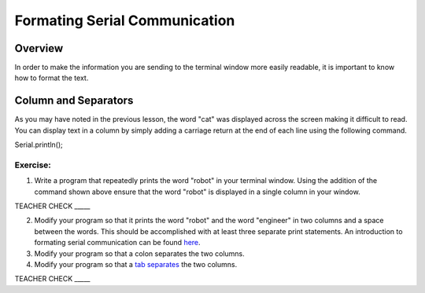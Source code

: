 Formating Serial Communication
==============================

Overview
--------

In order to make the information you are sending to the terminal window
more easily readable, it is important to know how to format the text.

Column and Separators
---------------------

As you may have noted in the previous lesson, the word "cat" was
displayed across the screen making it difficult to read. You can display
text in a column by simply adding a carriage return at the end of each
line using the following command.

Serial.println();

Exercise:
~~~~~~~~~

1. Write a program that repeatedly prints the word "robot" in your
   terminal window. Using the addition of the command shown above ensure
   that the word "robot" is displayed in a single column in your window.

TEACHER CHECK \_\_\_\_\_

2. Modify your program so that it prints the word "robot" and the word
   "engineer" in two columns and a space between the words. This should
   be accomplished with at least three separate print statements. An
   introduction to formating serial communication can be found `here <https://www.google.com/url?q=https://docs.google.com/document/d/1BmZbXzxnD2j17QToSZ9jeZmnP7burwfksfQq2v4zu-Y/edit#bookmark=id.l7j52u85ivgp>`__.
3. Modify your program so that a colon separates the two columns.
4. Modify your program so that a `tab
   separates <https://www.google.com/url?q=https://docs.google.com/document/d/1BmZbXzxnD2j17QToSZ9jeZmnP7burwfksfQq2v4zu-Y/edit%23heading%3Dh.idcad0tlxp8n&sa=D&ust=1587613173880000>`__ the
   two columns.

TEACHER CHECK \_\_\_\_\_
